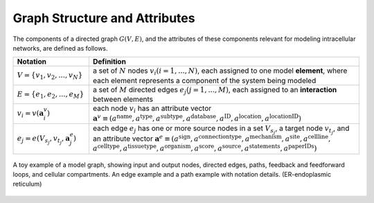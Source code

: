 ######################################
Graph Structure and Attributes
######################################

The components of a directed graph :math:`G(V,E)`, and the attributes of these components relevant for modeling intracellular networks, are defined as follows.

.. csv-table::
    :header: Notation, Definition
    :widths: 7, 25

    ":math:`V=\{v_1,v_2,...,v_N\}`", "a set of :math:`N` nodes :math:`v_i (i=1,...,N)`, each assigned to one model **element**, where each element represents a component of the system being modeled"
    ":math:`E=\{e_1,e_2,...,e_M\}`", "a set of :math:`M` directed edges :math:`e_j (j=1,...,M)`, each assigned to an **interaction** between elements"
    ":math:`v_i=v(\mathbf{a}_i^v)`", "each node :math:`v_i` has an attribute vector :math:`\mathbf{a}^v≡(a^{\mathrm{name}},a^{\mathrm{type}},a^{\mathrm{subtype}},a^{\mathrm{database}},a^{\mathrm{ID}},a^{\mathrm{location}},a^{\mathrm{locationID}})`"
    ":math:`e_j=e(V_{s_j},v_{t_j},\mathbf{a}_j^e)`", "each edge :math:`e_j` has one or more source nodes in a set :math:`V_{s_j}`, a target node :math:`v_{t_j}`, and an attribute vector :math:`\mathbf{a}^e≡(a^{\mathrm{sign}},a^{\mathrm{connectiontype}},a^{\mathrm{mechanism}},a^{\mathrm{site}},a^{\mathrm{cellline}},` :math:`a^{\mathrm{celltype}},a^{\mathrm{tissuetype}},a^{\mathrm{organism}},a^{\mathrm{score}},a^{\mathrm{source}},a^{\mathrm{statements}},a^{\mathrm{paperIDs}})`"

.. _figure_toy_model_graph:

.. figure:: figures/figure_toy_model_graph.png
    :align: center
    :alt: internal figure

    A toy example of a model graph, showing input and output nodes, directed edges, paths, feedback and feedforward loops, and cellular compartments. An edge example and a path example with notation details. (ER-endoplasmic reticulum)
